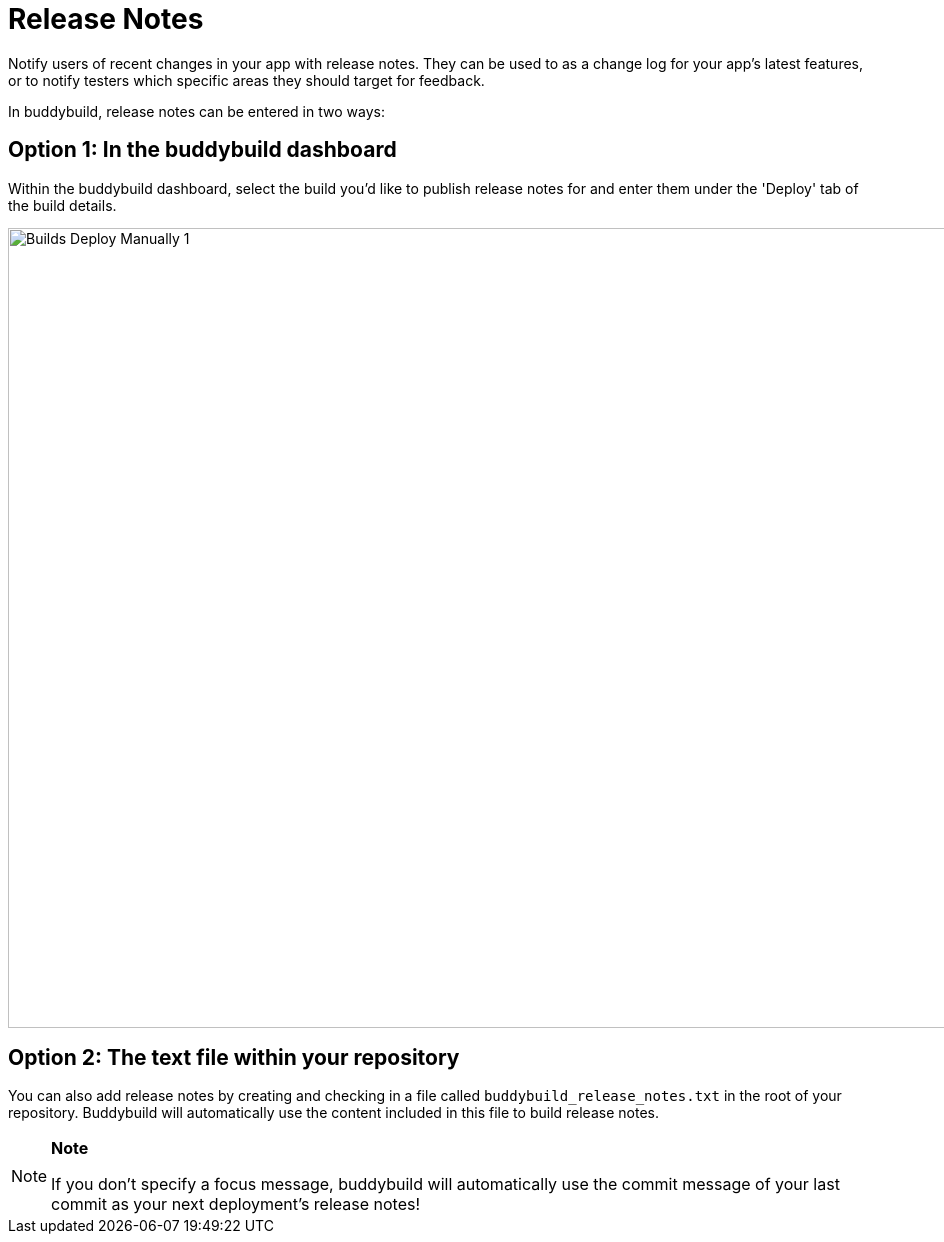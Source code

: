 = Release Notes

Notify users of recent changes in your app with release notes. They can
be used to as a change log for your app's latest features, or to notify
testers which specific areas they should target for feedback.

In buddybuild, release notes can be entered in two ways:

== Option 1: In the buddybuild dashboard

Within the buddybuild dashboard, select the build you'd like to publish
release notes for and enter them under the 'Deploy' tab of the build
details.

image:img/Builds---Deploy-Manually---1.png[,1500,800]

== Option 2: The text file within your repository

You can also add release notes by creating and checking in a file called
`buddybuild_release_notes.txt` in the root of your repository.
Buddybuild will automatically use the content included in this file to
build release notes.

[NOTE]
======
**Note**

If you don't specify a focus message, buddybuild will automatically use
the commit message of your last commit as your next deployment's release
notes!
======

